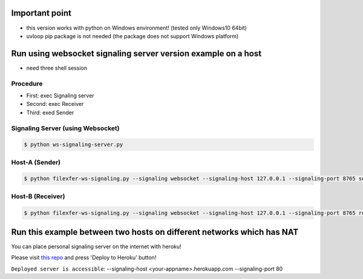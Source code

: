 =====
Important point
=====
- this version works with python on Windows environment! (tested only Windows10 64bit)
- uvloop pip package is not needed (the package does not support Windows platform)



=====
Run using websocket signaling server version example on a host
=====

- need three shell session

Procedure
--------
- First: exec Signaling server
- Second: exec Receiver
- Third: exed Sender

Signaling Server (using Websocket)
--------

.. code-block:: console

 $ python ws-signaling-server.py

Host-A (Sender)
--------

.. code-block:: console

 $ python filexfer-ws-signaling.py --signaling websocket --signaling-host 127.0.0.1 --signaling-port 8765 send <local filepath>

Host-B (Receiver)
--------

.. code-block:: console


 $ python filexfer-ws-signaling.py --signaling websocket --signaling-host 127.0.0.1 --signaling-port 8765 receive <local filepath to save>



=====
Run this example between two hosts on different networks which has NAT
=====

You can place personal signaling server on the internet with heroku!

Please visit `this repo`_ and press 'Deploy to Heroku' button!

``Deployed server is accessible``: --signaling-host <your-appname>.herokuapp.com --signaling-port 80

..  _this repo: https://github.com/ryogrid/punch_sctp_ws_signal_srv_for_sample

